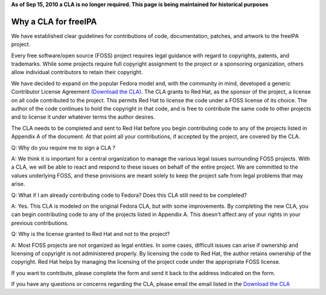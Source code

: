 **As of Sep 15, 2010 a CLA is no longer required. This page is being
maintained for historical purposes**



Why a CLA for freeIPA
=====================

We have established clear guidelines for contributions of code,
documentation, patches, and artwork to the freeIPA project.

Every free software/open source (FOSS) project requires legal guidance
with regard to copyrights, patents, and trademarks. While some projects
require full copyright assignment to the project or a sponsoring
organization, others allow individual contributors to retain their
copyright.

We have decided to expand on the popular Fedora model and, with the
community in mind, developed a generic Contributor License Agreement
`(Download the
CLA) <http://www.freeipa.org/wiki/images/2/2b/GenericCLA.pdf>`__. The
CLA grants to Red Hat, as the sponsor of the project, a license on all
code contributed to the project. This permits Red Hat to license the
code under a FOSS license of its choice. The author of the code
continues to hold the copyright in that code, and is free to contribute
the same code to other projects and to license it under whatever terms
the author desires.

The CLA needs to be completed and sent to Red Hat before you begin
contributing code to any of the projects listed in Appendix A of the
document. At that point all your contributions, if accepted by the
project, are covered by the CLA.

Q: Why do you require me to sign a CLA ?

A: We think it is important for a central organization to manage the
various legal issues surrounding FOSS projects. With a CLA, we will be
able to react and respond to these issues on behalf of the entire
project. We are committed to the values underlying FOSS, and these
provisions are meant solely to keep the project safe from legal problems
that may arise.

Q: What if I am already contributing code to Fedora? Does this CLA still
need to be completed?

A: Yes. This CLA is modeled on the original Fedora CLA, but with some
improvements. By completing the new CLA, you can begin contributing code
to any of the projects listed in Appendix A. This doesn't affect any of
your rights in your previous contributions.

Q: Why is the license granted to Red Hat and not to the project?

A: Most FOSS projects are not organized as legal entities. In some
cases, difficult issues can arise if ownership and licensing of
copyright is not administered properly. By licensing the code to Red
Hat, the author retains ownership of the copyright. Red Hat helps by
managing the licensing of the project code under the appropriate FOSS
license.

If you want to contribute, please complete the form and send it back to
the address indicated on the form.

If you have any questions or concerns regarding the CLA, please email
the email listed in the `Download the
CLA <http://www.freeipa.org/wiki/images/2/2b/GenericCLA.pdf>`__
